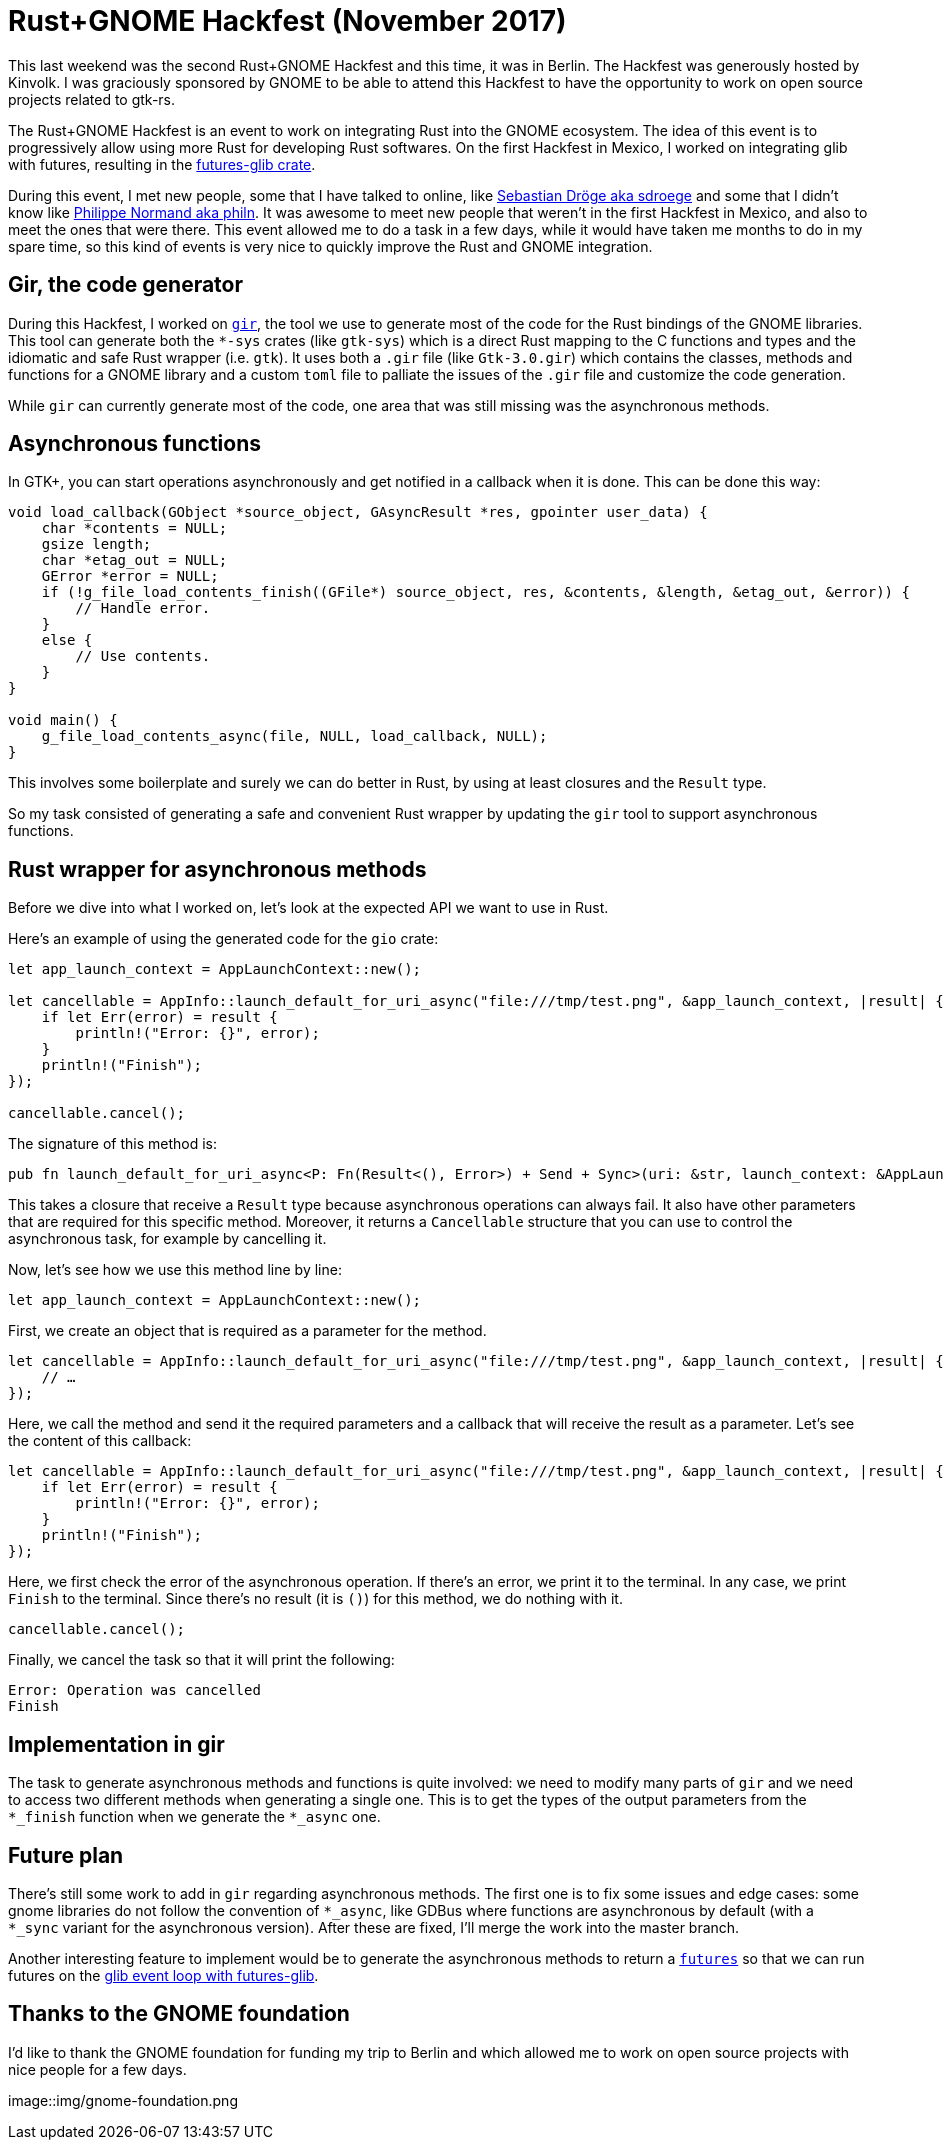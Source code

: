 // TODO: écrire environ 1200 mots au total.

= Rust+GNOME Hackfest (November 2017)
:page-navtitle: Rust+GNOME Hackfest (November 2017)

This last weekend was the second Rust+GNOME Hackfest and this time, it was in Berlin.
The Hackfest was generously hosted by Kinvolk.
I was graciously sponsored by GNOME to be able to attend this Hackfest to have the opportunity to work on open source projects related to gtk-rs.

The Rust+GNOME Hackfest is an event to work on integrating Rust into the GNOME ecosystem.
The idea of this event is to progressively allow using more Rust for developing Rust softwares.
On the first Hackfest in Mexico, I worked on integrating glib with futures, resulting in the https://github.com/antoyo/futures-glib-rs[futures-glib crate].

During this event, I met new people, some that I have talked to online, like https://github.com/sdroege[Sebastian Dröge aka sdroege] and some that I didn't know like https://github.com/philn[Philippe Normand aka philn].
It was awesome to meet new people that weren't in the first Hackfest in Mexico, and also to meet the ones that were there.
This event allowed me to do a task in a few days, while it would have taken me months to do in my spare time, so this kind of events is very nice to quickly improve the Rust and GNOME integration.

== Gir, the code generator

During this Hackfest, I worked on https://github.com/gtk-rs/gir[`gir`], the tool we use to generate most of the code for the Rust bindings of the GNOME libraries.
This tool can generate both the `*-sys` crates (like `gtk-sys`) which is a direct Rust mapping to the C functions and types and the idiomatic and safe Rust wrapper (i.e. `gtk`).
It uses both a `.gir` file (like `Gtk-3.0.gir`) which contains the classes, methods and functions for a GNOME library and a custom `toml` file to palliate the issues of the `.gir` file and customize the code generation.

While `gir` can currently generate most of the code, one area that was still missing was the asynchronous methods.

== Asynchronous functions

In GTK+, you can start operations asynchronously and get notified in a callback when it is done.
This can be done this way:

[source,c]
----
void load_callback(GObject *source_object, GAsyncResult *res, gpointer user_data) {
    char *contents = NULL;
    gsize length;
    char *etag_out = NULL;
    GError *error = NULL;
    if (!g_file_load_contents_finish((GFile*) source_object, res, &contents, &length, &etag_out, &error)) {
        // Handle error.
    }
    else {
        // Use contents.
    }
}

void main() {
    g_file_load_contents_async(file, NULL, load_callback, NULL);
}
----

This involves some boilerplate and surely we can do better in Rust, by using at least closures and the `Result` type.

So my task consisted of generating a safe and convenient Rust wrapper by updating the `gir` tool to support asynchronous functions.

== Rust wrapper for asynchronous methods

Before we dive into what I worked on, let's look at the expected API we want to use in Rust.

Here's an example of using the generated code for the `gio` crate:

[source,rust]
----
let app_launch_context = AppLaunchContext::new();

let cancellable = AppInfo::launch_default_for_uri_async("file:///tmp/test.png", &app_launch_context, |result| {
    if let Err(error) = result {
        println!("Error: {}", error);
    }
    println!("Finish");
});

cancellable.cancel();
----

The signature of this method is:

[source,rust]
----
pub fn launch_default_for_uri_async<P: Fn(Result<(), Error>) + Send + Sync>(uri: &str, launch_context: &AppLaunchContext, callback: P) -> Cancellable;
----

This takes a closure that receive a `Result` type because asynchronous operations can always fail.
It also have other parameters that are required for this specific method.
Moreover, it returns a `Cancellable` structure that you can use to control the asynchronous task, for example by cancelling it.

Now, let's see how we use this method line by line:

[source,rust]
----
let app_launch_context = AppLaunchContext::new();
----

First, we create an object that is required as a parameter for the method.

[source,rust]
----
let cancellable = AppInfo::launch_default_for_uri_async("file:///tmp/test.png", &app_launch_context, |result| {
    // …
});
----

Here, we call the method and send it the required parameters and a callback that will receive the result as a parameter.
Let's see the content of this callback:

[source,rust]
----
let cancellable = AppInfo::launch_default_for_uri_async("file:///tmp/test.png", &app_launch_context, |result| {
    if let Err(error) = result {
        println!("Error: {}", error);
    }
    println!("Finish");
});
----

Here, we first check the error of the asynchronous operation.
If there's an error, we print it to the terminal.
In any case, we print `Finish` to the terminal.
Since there's no result (it is `()`) for this method, we do nothing with it.

[source,rust]
----
cancellable.cancel();
----

Finally, we cancel the task so that it will print the following:

[source]
----
Error: Operation was cancelled
Finish
----

== Implementation in gir

The task to generate asynchronous methods and functions is quite involved:
we need to modify many parts of `gir` and we need to access two different methods when generating a single one.
This is to get the types of the output parameters from the `*_finish` function when we generate the `*_async` one.

== Future plan

There's still some work to add in `gir` regarding asynchronous methods.
The first one is to fix some issues and edge cases:
some gnome libraries do not follow the convention of `*_async`, like GDBus where functions are asynchronous by default (with a `*_sync` variant for the asynchronous version).
After these are fixed, I'll merge the work into the master branch.

Another interesting feature to implement would be to generate the asynchronous methods to return a https://github.com/alexcrichton/futures-rs[`futures`] so that we can run futures on the https://github.com/antoyo/futures-glib-rs[glib event loop with futures-glib].

== Thanks to the GNOME foundation

I'd like to thank the GNOME foundation for funding my trip to Berlin and which allowed me to work on open source projects with nice people for a few days.

image::img/gnome-foundation.png
